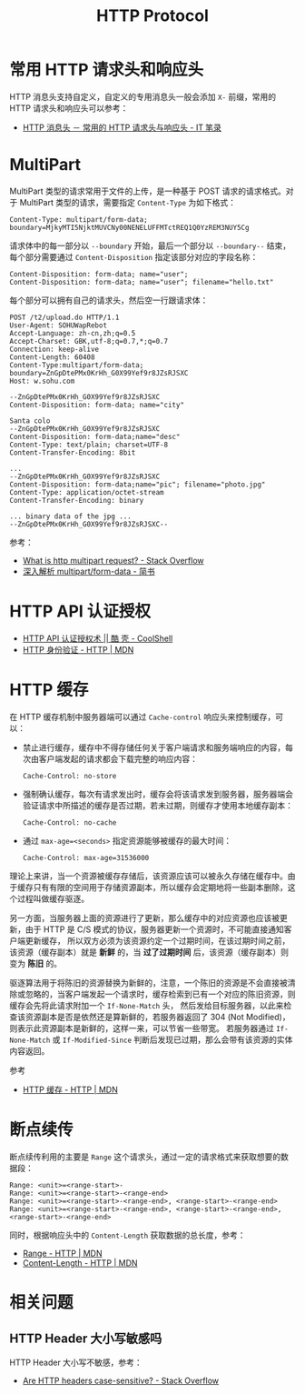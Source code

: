 #+TITLE:      HTTP Protocol

* 目录                                                    :TOC_4_gh:noexport:
- [[#常用-http-请求头和响应头][常用 HTTP 请求头和响应头]]
- [[#multipart][MultiPart]]
- [[#http-api-认证授权][HTTP API 认证授权]]
- [[#http-缓存][HTTP 缓存]]
- [[#断点续传][断点续传]]
- [[#相关问题][相关问题]]
  - [[#http-header-大小写敏感吗][HTTP Header 大小写敏感吗]]

* 常用 HTTP 请求头和响应头
  HTTP 消息头支持自定义，自定义的专用消息头一般会添加 ~X-~ 前缀，常用的 HTTP 请求头和响应头可以参考：
  + [[https://itbilu.com/other/relate/EJ3fKUwUx.html][HTTP 消息头 － 常用的 HTTP 请求头与响应头 - IT 笔录]]

* MultiPart
  MultiPart 类型的请求常用于文件的上传，是一种基于 POST 请求的请求格式。对于 MultiPart 类型的请求，需要指定 ~Content-Type~ 为如下格式：
  #+begin_example
    Content-Type: multipart/form-data; boundary=MjkyMTI5NjktMUVCNy00NENELUFFMTctREQ1Q0YzREM3NUY5Cg
  #+end_example
  
  请求体中的每一部分以 ~--boundary~ 开始，最后一个部分以 ~--boundary--~ 结束，每个部分需要通过 ~Content-Disposition~ 指定该部分对应的字段名称：
  #+begin_example
    Content-Disposition: form-data; name="user";
    Content-Disposition: form-data; name="user"; filename="hello.txt"
  #+end_example

  每个部分可以拥有自己的请求头，然后空一行跟请求体：
  #+begin_example
    POST /t2/upload.do HTTP/1.1
    User-Agent: SOHUWapRebot
    Accept-Language: zh-cn,zh;q=0.5
    Accept-Charset: GBK,utf-8;q=0.7,*;q=0.7
    Connection: keep-alive
    Content-Length: 60408
    Content-Type:multipart/form-data; boundary=ZnGpDtePMx0KrHh_G0X99Yef9r8JZsRJSXC
    Host: w.sohu.com

    --ZnGpDtePMx0KrHh_G0X99Yef9r8JZsRJSXC
    Content-Disposition: form-data; name="city"

    Santa colo
    --ZnGpDtePMx0KrHh_G0X99Yef9r8JZsRJSXC
    Content-Disposition: form-data;name="desc"
    Content-Type: text/plain; charset=UTF-8
    Content-Transfer-Encoding: 8bit
 
    ...
    --ZnGpDtePMx0KrHh_G0X99Yef9r8JZsRJSXC
    Content-Disposition: form-data;name="pic"; filename="photo.jpg"
    Content-Type: application/octet-stream
    Content-Transfer-Encoding: binary
 
    ... binary data of the jpg ...
    --ZnGpDtePMx0KrHh_G0X99Yef9r8JZsRJSXC--
  #+end_example
  
  参考：
  + [[https://stackoverflow.com/questions/16958448/what-is-http-multipart-request][What is http multipart request? - Stack Overflow]]
  + [[https://www.jianshu.com/p/29e38bcc8a1d][深入解析 multipart/form-data - 简书]]

* HTTP API 认证授权
  + [[https://coolshell.cn/articles/19395.html][HTTP API 认证授权术 || 酷 壳 - CoolShell]]
  + [[https://developer.mozilla.org/zh-CN/docs/Web/HTTP/Authentication][HTTP 身份验证 - HTTP | MDN]]

* HTTP 缓存
  在 HTTP 缓存机制中服务器端可以通过 ~Cache-control~ 响应头来控制缓存，可以：
  + 禁止进行缓存，缓存中不得存储任何关于客户端请求和服务端响应的内容，每次由客户端发起的请求都会下载完整的响应内容：
    #+begin_example
      Cache-Control: no-store
    #+end_example
  + 强制确认缓存，每次有请求发出时，缓存会将该请求发到服务器，服务器端会验证请求中所描述的缓存是否过期，若未过期，则缓存才使用本地缓存副本：
    #+begin_example
      Cache-Control: no-cache
    #+end_example
  + 通过 ~max-age=<seconds>~ 指定资源能够被缓存的最大时间：
    #+begin_example
      Cache-Control: max-age=31536000
    #+end_example

  理论上来讲，当一个资源被缓存存储后，该资源应该可以被永久存储在缓存中。由于缓存只有有限的空间用于存储资源副本，所以缓存会定期地将一些副本删除，这个过程叫做缓存驱逐。

  另一方面，当服务器上面的资源进行了更新，那么缓存中的对应资源也应该被更新，由于 HTTP 是 C/S 模式的协议，服务器更新一个资源时，不可能直接通知客户端更新缓存，
  所以双方必须为该资源约定一个过期时间，在该过期时间之前，该资源（缓存副本）就是 *新鲜* 的，当 *过了过期时间* 后，该资源（缓存副本）则变为 *陈旧* 的。

  驱逐算法用于将陈旧的资源替换为新鲜的，注意，一个陈旧的资源是不会直接被清除或忽略的，当客户端发起一个请求时，缓存检索到已有一个对应的陈旧资源，则缓存会先将此请求附加一个 ~If-None-Match~ 头，
  然后发给目标服务器，以此来检查该资源副本是否是依然还是算新鲜的，若服务器返回了 304 (Not Modified)，则表示此资源副本是新鲜的，这样一来，可以节省一些带宽。
  若服务器通过 ~If-None-Match~ 或 ~If-Modified-Since~ 判断后发现已过期，那么会带有该资源的实体内容返回。

  参考
  + [[https://developer.mozilla.org/zh-CN/docs/Web/HTTP/Caching_FAQ][HTTP 缓存 - HTTP | MDN]]

* 断点续传
  断点续传利用的主要是 ~Range~ 这个请求头，通过一定的请求格式来获取想要的数据段：
  #+begin_example
    Range: <unit>=<range-start>-
    Range: <unit>=<range-start>-<range-end>
    Range: <unit>=<range-start>-<range-end>, <range-start>-<range-end>
    Range: <unit>=<range-start>-<range-end>, <range-start>-<range-end>, <range-start>-<range-end>
  #+end_example

  同时，根据响应头中的 ~Content-Length~ 获取数据的总长度，参考：
  + [[https://developer.mozilla.org/zh-CN/docs/Web/HTTP/Headers/Range][Range - HTTP | MDN]]
  + [[https://developer.mozilla.org/zh-CN/docs/Web/HTTP/Headers/Content-Length][Content-Length - HTTP | MDN]]

* 相关问题
** HTTP Header 大小写敏感吗
   HTTP Header 大小写不敏感，参考：
   + [[https://stackoverflow.com/questions/5258977/are-http-headers-case-sensitive][Are HTTP headers case-sensitive? - Stack Overflow]]

